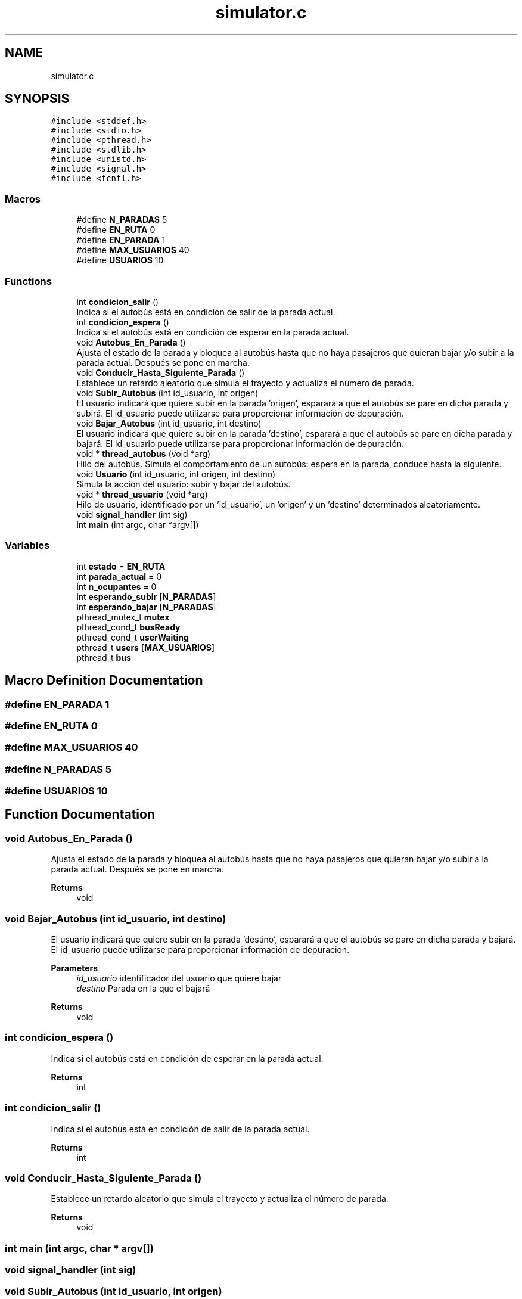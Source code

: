.TH "simulator.c" 3 "Tue Dec 14 2021" "Version 1.0.0" "bus-simulator" \" -*- nroff -*-
.ad l
.nh
.SH NAME
simulator.c
.SH SYNOPSIS
.br
.PP
\fC#include <stddef\&.h>\fP
.br
\fC#include <stdio\&.h>\fP
.br
\fC#include <pthread\&.h>\fP
.br
\fC#include <stdlib\&.h>\fP
.br
\fC#include <unistd\&.h>\fP
.br
\fC#include <signal\&.h>\fP
.br
\fC#include <fcntl\&.h>\fP
.br

.SS "Macros"

.in +1c
.ti -1c
.RI "#define \fBN_PARADAS\fP   5"
.br
.ti -1c
.RI "#define \fBEN_RUTA\fP   0"
.br
.ti -1c
.RI "#define \fBEN_PARADA\fP   1"
.br
.ti -1c
.RI "#define \fBMAX_USUARIOS\fP   40"
.br
.ti -1c
.RI "#define \fBUSUARIOS\fP   10"
.br
.in -1c
.SS "Functions"

.in +1c
.ti -1c
.RI "int \fBcondicion_salir\fP ()"
.br
.RI "Indica si el autobús está en condición de salir de la parada actual\&. "
.ti -1c
.RI "int \fBcondicion_espera\fP ()"
.br
.RI "Indica si el autobús está en condición de esperar en la parada actual\&. "
.ti -1c
.RI "void \fBAutobus_En_Parada\fP ()"
.br
.RI "Ajusta el estado de la parada y bloquea al autobús hasta que no haya pasajeros que quieran bajar y/o subir a la parada actual\&. Después se pone en marcha\&. "
.ti -1c
.RI "void \fBConducir_Hasta_Siguiente_Parada\fP ()"
.br
.RI "Establece un retardo aleatorio que simula el trayecto y actualiza el número de parada\&. "
.ti -1c
.RI "void \fBSubir_Autobus\fP (int id_usuario, int origen)"
.br
.RI "El usuario indicará que quiere subir en la parada 'origen', esparará a que el autobús se pare en dicha parada y subirá\&. El id_usuario puede utilizarse para proporcionar información de depuración\&. "
.ti -1c
.RI "void \fBBajar_Autobus\fP (int id_usuario, int destino)"
.br
.RI "El usuario indicará que quiere subir en la parada 'destino', esparará a que el autobús se pare en dicha parada y bajará\&. El id_usuario puede utilizarse para proporcionar información de depuración\&. "
.ti -1c
.RI "void * \fBthread_autobus\fP (void *arg)"
.br
.RI "Hilo del autobús\&. Simula el comportamiento de un autobús: espera en la parada, conduce hasta la siguiente\&. "
.ti -1c
.RI "void \fBUsuario\fP (int id_usuario, int origen, int destino)"
.br
.RI "Simula la acción del usuario: subir y bajar del autobús\&. "
.ti -1c
.RI "void * \fBthread_usuario\fP (void *arg)"
.br
.RI "Hilo de usuario, identificado por un 'id_usuario', un 'origen' y un 'destino' determinados aleatoriamente\&. "
.ti -1c
.RI "void \fBsignal_handler\fP (int sig)"
.br
.ti -1c
.RI "int \fBmain\fP (int argc, char *argv[])"
.br
.in -1c
.SS "Variables"

.in +1c
.ti -1c
.RI "int \fBestado\fP = \fBEN_RUTA\fP"
.br
.ti -1c
.RI "int \fBparada_actual\fP = 0"
.br
.ti -1c
.RI "int \fBn_ocupantes\fP = 0"
.br
.ti -1c
.RI "int \fBesperando_subir\fP [\fBN_PARADAS\fP]"
.br
.ti -1c
.RI "int \fBesperando_bajar\fP [\fBN_PARADAS\fP]"
.br
.ti -1c
.RI "pthread_mutex_t \fBmutex\fP"
.br
.ti -1c
.RI "pthread_cond_t \fBbusReady\fP"
.br
.ti -1c
.RI "pthread_cond_t \fBuserWaiting\fP"
.br
.ti -1c
.RI "pthread_t \fBusers\fP [\fBMAX_USUARIOS\fP]"
.br
.ti -1c
.RI "pthread_t \fBbus\fP"
.br
.in -1c
.SH "Macro Definition Documentation"
.PP 
.SS "#define EN_PARADA   1"

.SS "#define EN_RUTA   0"

.SS "#define MAX_USUARIOS   40"

.SS "#define N_PARADAS   5"

.SS "#define USUARIOS   10"

.SH "Function Documentation"
.PP 
.SS "void Autobus_En_Parada ()"

.PP
Ajusta el estado de la parada y bloquea al autobús hasta que no haya pasajeros que quieran bajar y/o subir a la parada actual\&. Después se pone en marcha\&. 
.PP
\fBReturns\fP
.RS 4
void 
.RE
.PP

.SS "void Bajar_Autobus (int id_usuario, int destino)"

.PP
El usuario indicará que quiere subir en la parada 'destino', esparará a que el autobús se pare en dicha parada y bajará\&. El id_usuario puede utilizarse para proporcionar información de depuración\&. 
.PP
\fBParameters\fP
.RS 4
\fIid_usuario\fP identificador del usuario que quiere bajar 
.br
\fIdestino\fP Parada en la que el bajará 
.RE
.PP
\fBReturns\fP
.RS 4
void 
.RE
.PP

.SS "int condicion_espera ()"

.PP
Indica si el autobús está en condición de esperar en la parada actual\&. 
.PP
\fBReturns\fP
.RS 4
int 
.RE
.PP

.SS "int condicion_salir ()"

.PP
Indica si el autobús está en condición de salir de la parada actual\&. 
.PP
\fBReturns\fP
.RS 4
int 
.RE
.PP

.SS "void Conducir_Hasta_Siguiente_Parada ()"

.PP
Establece un retardo aleatorio que simula el trayecto y actualiza el número de parada\&. 
.PP
\fBReturns\fP
.RS 4
void 
.RE
.PP

.SS "int main (int argc, char * argv[])"

.SS "void signal_handler (int sig)"

.SS "void Subir_Autobus (int id_usuario, int origen)"

.PP
El usuario indicará que quiere subir en la parada 'origen', esparará a que el autobús se pare en dicha parada y subirá\&. El id_usuario puede utilizarse para proporcionar información de depuración\&. 
.PP
\fBParameters\fP
.RS 4
\fIid_usuario\fP identificador del usuario que quiere subir 
.br
\fIorigen\fP Parada en la que el usuario está esperando para subir 
.RE
.PP
\fBReturns\fP
.RS 4
void 
.RE
.PP

.SS "void* thread_autobus (void * arg)"

.PP
Hilo del autobús\&. Simula el comportamiento de un autobús: espera en la parada, conduce hasta la siguiente\&. 
.PP
\fBParameters\fP
.RS 4
\fIarg\fP N/A\&. 
.RE
.PP
\fBReturns\fP
.RS 4
void 
.RE
.PP
Esperar a que los viajeros suban y bajen
.PP
Conducir hasta la siguiente parada
.SS "void* thread_usuario (void * arg)"

.PP
Hilo de usuario, identificado por un 'id_usuario', un 'origen' y un 'destino' determinados aleatoriamente\&. 
.PP
\fBParameters\fP
.RS 4
\fIarg\fP 'id' del usuario 
.RE
.PP
\fBReturns\fP
.RS 4
void 
.RE
.PP

.SS "void Usuario (int id_usuario, int origen, int destino)"

.PP
Simula la acción del usuario: subir y bajar del autobús\&. 
.PP
\fBParameters\fP
.RS 4
\fIid_usuario\fP Identificador del usuario 
.br
\fIorigen\fP Parada de origen 
.br
\fIdestino\fP Parada de destino 
.RE
.PP
\fBReturns\fP
.RS 4
void 
.RE
.PP

.SH "Variable Documentation"
.PP 
.SS "pthread_t bus"

.SS "pthread_cond_t busReady"

.SS "int esperando_bajar[\fBN_PARADAS\fP]"

.SS "int esperando_subir[\fBN_PARADAS\fP]"

.SS "int estado = \fBEN_RUTA\fP"

.SS "pthread_mutex_t mutex"

.SS "int n_ocupantes = 0"

.SS "int parada_actual = 0"

.SS "pthread_t users[\fBMAX_USUARIOS\fP]"

.SS "pthread_cond_t userWaiting"

.SH "Author"
.PP 
Generated automatically by Doxygen for bus-simulator from the source code\&.

